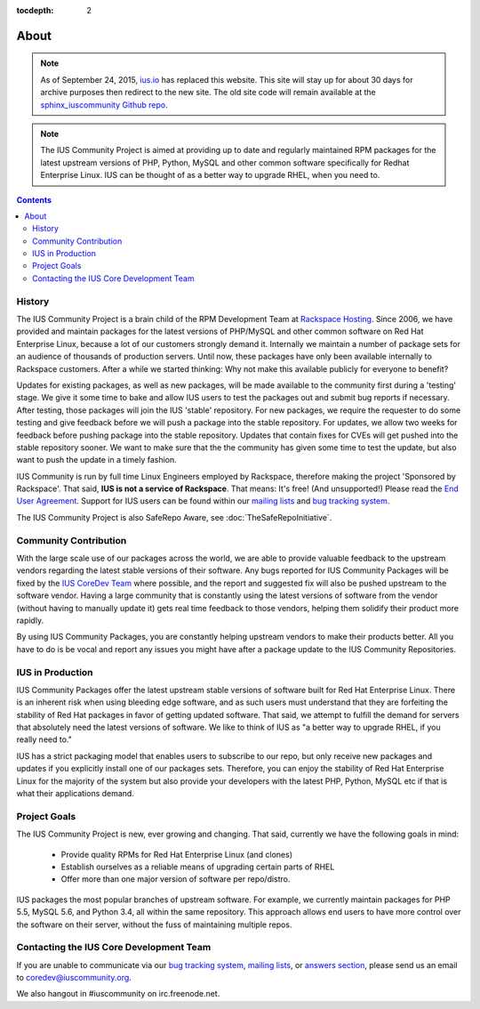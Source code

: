 :tocdepth: 2

.. _ius.io: https://ius.io
.. _sphinx_iuscommunity Github repo: https://github.com/iuscommunity/sphinx_iuscommunity
.. _Rackspace Hosting: http://www.rackspace.com
.. _End User Agreement: https://dl.iuscommunity.org/pub/ius/IUS-COMMUNITY-EUA
.. _mailing lists: http://launchpad.net/~ius-community
.. _bug tracking system: http://bugs.launchpad.net/ius
.. _IUS CoreDev Team: http://launchpad.net/~ius-coredev
.. _bug tracking system: http://bugs.launchpad.net/ius
.. _answers section: http://answers.launchpad.net/ius

=====
About
=====

.. note:: As of September 24, 2015, `ius.io`_ has replaced this website.  This
          site will stay up for about 30 days for archive purposes then redirect to
          the new site.  The old site code will remain available at the
          `sphinx_iuscommunity Github repo`_.

.. note:: The IUS Community Project is aimed at providing up to date and       
           regularly maintained RPM packages for the latest upstream versions of
           PHP, Python, MySQL and other common software specifically for Redhat 
           Enterprise Linux.  IUS can be thought of as a better way to upgrade  
           RHEL, when you need to.

.. contents::
    :backlinks: none

History
=======

The IUS Community Project is a brain child of the RPM Development Team at
`Rackspace Hosting`_. Since 2006, we have provided and maintain packages for
the latest versions of PHP/MySQL and other common software on Red Hat
Enterprise Linux, because a lot of our customers strongly demand it. Internally
we maintain a number of package sets for an audience of thousands of production
servers. Until now, these packages have only been available internally to
Rackspace customers. After a while we started thinking: Why not make this
available publicly for everyone to benefit?

Updates for existing packages, as well as new packages, will be made available
to the community first during a 'testing' stage. We give it some time to bake
and allow IUS users to test the packages out and submit bug reports if
necessary. After testing, those packages will join the IUS 'stable' repository.
For new packages, we require the requester to do some testing and give feedback
before we will push a package into the stable repository. For updates, we allow
two weeks for feedback before pushing package into the stable repository.
Updates that contain fixes for CVEs will get pushed into the stable repository
sooner. We want to make sure that the the community has given some time to test
the update, but also want to push the update in a timely fashion.

IUS Community is run by full time Linux Engineers employed by Rackspace,
therefore making the project 'Sponsored by Rackspace'. That said, **IUS is not
a service of Rackspace**. That means: It's free! (And unsupported!) Please read
the `End User Agreement`_. Support for IUS users can be found within our
`mailing lists`_ and `bug tracking system`_.

The IUS Community Project is also  SafeRepo Aware, see
:doc:`TheSafeRepoInitiative`.

Community Contribution
======================

With the large scale use of our packages across the world, we are able to
provide valuable feedback to the upstream vendors regarding the latest stable
versions of their software. Any bugs reported for IUS Community Packages will
be fixed by the `IUS CoreDev Team`_ where possible, and the report and
suggested fix will also be pushed upstream to the software vendor. Having
a large community that is constantly using the latest versions of software from
the vendor (without having to manually update it) gets real time feedback to
those vendors, helping them solidify their product more rapidly.

By using IUS Community Packages, you are constantly helping upstream vendors to
make their products better. All you have to do is be vocal and report any
issues you might have after a package update to the IUS Community Repositories.

IUS in Production
=================

IUS Community Packages offer the latest upstream stable versions of software
built for Red Hat Enterprise Linux. There is an inherent risk when using
bleeding edge software, and as such users must understand that they are
forfeiting the stability of Red Hat packages in favor of getting updated
software. That said, we attempt to fulfill the demand for servers that
absolutely need the latest versions of software. We like to think of IUS as "a
better way to upgrade RHEL, if you really need to."

IUS has a strict packaging model that enables users to subscribe to our repo,
but only receive new packages and updates if you explicitly install one of our
packages sets. Therefore, you can enjoy the stability of Red Hat Enterprise
Linux for the majority of the system but also provide your developers with the
latest PHP, Python, MySQL etc if that is what their applications demand.

Project Goals
=============

The IUS Community Project is new, ever growing and changing.  That said,
currently we have the following goals in mind:

 * Provide quality RPMs for Red Hat Enterprise Linux (and clones)
 * Establish ourselves as a reliable means of upgrading certain parts of 
   RHEL
 * Offer more than one major version of software per repo/distro.
 
IUS packages the most popular branches of upstream software. For example, we
currently maintain packages for PHP 5.5, MySQL 5.6, and Python 3.4, all
within the same repository. This approach allows end users to have more control
over the software on their server, without the fuss of maintaining multiple
repos.

Contacting the IUS Core Development Team
========================================

If you are unable to communicate via our `bug tracking system`_, `mailing
lists`_, or `answers section`_, please send us an email to
coredev@iuscommunity.org.

We also hangout in #iuscommunity on irc.freenode.net.
